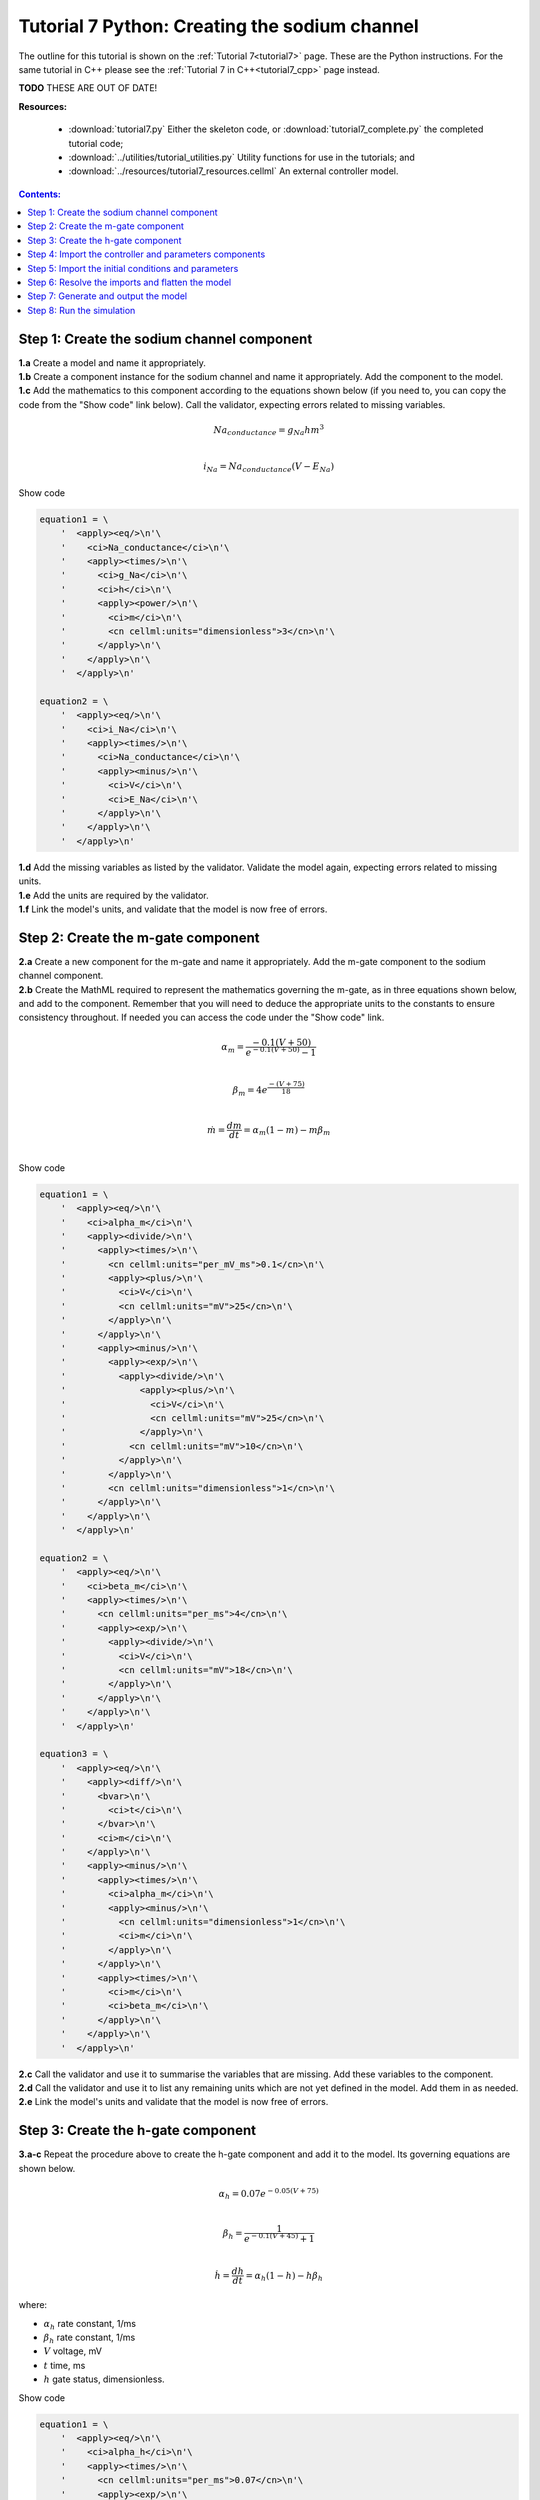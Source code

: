 .. _tutorial7_py:

==============================================
Tutorial 7 Python: Creating the sodium channel
==============================================

The outline for this tutorial is shown on the :ref:`Tutorial 7<tutorial7>` page.
These are the Python instructions.
For the same tutorial in C++ please see the :ref:`Tutorial 7 in C++<tutorial7_cpp>` page instead.

**TODO** THESE ARE OUT OF DATE!

**Resources:**

    - :download:`tutorial7.py` Either the skeleton code, or :download:`tutorial7_complete.py` the completed tutorial code;
    - :download:`../utilities/tutorial_utilities.py`  Utility functions for use in the tutorials; and
    - :download:`../resources/tutorial7_resources.cellml` An external controller model.

.. contents:: Contents:
    :local:

Step 1: Create the sodium channel component
===========================================

.. container:: dothis

    **1.a** Create a model and name it appropriately.

.. container:: dothis

    **1.b** Create a component instance for the sodium channel and name it appropriately.
    Add the component to the model.

.. container:: dothis

    **1.c** Add the mathematics to this component according to the equations shown below (if you need to, you can copy the code from the "Show code" link below).
    Call the validator, expecting errors related to missing variables.

.. math::

    Na_{conductance} = g_{Na} h m^{3} \\

    i_{Na} = Na_{conductance} (V-E_{Na})

.. container:: toggle

    .. container:: header

        Show code

    .. code-block:: python

        equation1 = \
            '  <apply><eq/>\n'\
            '    <ci>Na_conductance</ci>\n'\
            '    <apply><times/>\n'\
            '      <ci>g_Na</ci>\n'\
            '      <ci>h</ci>\n'\
            '      <apply><power/>\n'\
            '        <ci>m</ci>\n'\
            '        <cn cellml:units="dimensionless">3</cn>\n'\
            '      </apply>\n'\
            '    </apply>\n'\
            '  </apply>\n'

        equation2 = \
            '  <apply><eq/>\n'\
            '    <ci>i_Na</ci>\n'\
            '    <apply><times/>\n'\
            '      <ci>Na_conductance</ci>\n'\
            '      <apply><minus/>\n'\
            '        <ci>V</ci>\n'\
            '        <ci>E_Na</ci>\n'\
            '      </apply>\n'\
            '    </apply>\n'\
            '  </apply>\n'


.. container:: dothis

    **1.d** Add the missing variables as listed by the validator.
    Validate the model again, expecting errors related to missing units.

.. container:: dothis

    **1.e** Add the units are required by the validator.

.. container:: dothis

    **1.f** Link the model's units, and validate that the model is now free of errors.

Step 2: Create the m-gate component
===================================

.. container:: dothis

    **2.a** Create a new component for the m-gate and name it appropriately.
    Add the m-gate component to the sodium channel component.

.. container:: dothis

    **2.b** Create the MathML required to represent the mathematics governing
    the m-gate, as in three equations shown below, and add to the component.
    Remember that you will need to deduce the appropriate units to the constants to
    ensure consistency throughout.
    If needed you can access the code under the "Show code" link.

.. math::

    \alpha_m = \frac {-0.1(V+50)}{e^{-0.1(V+50)}-1} \\

    \beta_m = 4 e^{\frac {-(V+75)} {18}} \\

    \dot m = \frac {dm}{dt} = \alpha_m(1-m)-m\beta_m \\

.. container:: toggle

    .. container:: header

        Show code

    .. code-block:: python

        equation1 = \
            '  <apply><eq/>\n'\
            '    <ci>alpha_m</ci>\n'\
            '    <apply><divide/>\n'\
            '      <apply><times/>\n'\
            '        <cn cellml:units="per_mV_ms">0.1</cn>\n'\
            '        <apply><plus/>\n'\
            '          <ci>V</ci>\n'\
            '          <cn cellml:units="mV">25</cn>\n'\
            '        </apply>\n'\
            '      </apply>\n'\
            '      <apply><minus/>\n'\
            '        <apply><exp/>\n'\
            '          <apply><divide/>\n'\
            '              <apply><plus/>\n'\
            '                <ci>V</ci>\n'\
            '                <cn cellml:units="mV">25</cn>\n'\
            '              </apply>\n'\
            '            <cn cellml:units="mV">10</cn>\n'\
            '          </apply>\n'\
            '        </apply>\n'\
            '        <cn cellml:units="dimensionless">1</cn>\n'\
            '      </apply>\n'\
            '    </apply>\n'\
            '  </apply>\n'

        equation2 = \
            '  <apply><eq/>\n'\
            '    <ci>beta_m</ci>\n'\
            '    <apply><times/>\n'\
            '      <cn cellml:units="per_ms">4</cn>\n'\
            '      <apply><exp/>\n'\
            '        <apply><divide/>\n'\
            '          <ci>V</ci>\n'\
            '          <cn cellml:units="mV">18</cn>\n'\
            '        </apply>\n'\
            '      </apply>\n'\
            '    </apply>\n'\
            '  </apply>\n'

        equation3 = \
            '  <apply><eq/>\n'\
            '    <apply><diff/>\n'\
            '      <bvar>\n'\
            '        <ci>t</ci>\n'\
            '      </bvar>\n'\
            '      <ci>m</ci>\n'\
            '    </apply>\n'\
            '    <apply><minus/>\n'\
            '      <apply><times/>\n'\
            '        <ci>alpha_m</ci>\n'\
            '        <apply><minus/>\n'\
            '          <cn cellml:units="dimensionless">1</cn>\n'\
            '          <ci>m</ci>\n'\
            '        </apply>\n'\
            '      </apply>\n'\
            '      <apply><times/>\n'\
            '        <ci>m</ci>\n'\
            '        <ci>beta_m</ci>\n'\
            '      </apply>\n'\
            '    </apply>\n'\
            '  </apply>\n'

.. container:: dothis

    **2.c** Call the validator and use it to summarise the variables that are missing.
    Add these variables to the component.

.. container:: dothis

    **2.d** Call the validator and use it to list any remaining units which
    are not yet defined in the model.
    Add them in as needed.

.. container:: dothis

    **2.e** Link the model's units and validate that the model is now free of errors.

Step 3: Create the h-gate component
===================================

.. container:: dothis

    **3.a-c** Repeat the procedure above to create the h-gate component and add it to the model.
    Its governing equations are shown below.

.. math::

    \alpha_h = 0.07 e^{-0.05(V+75)} \\

    \beta_h = \frac {1} {e^{-0.1(V+45)} + 1} \\

    \dot {h} = \frac {dh} {dt} = \alpha_h (1-h) - h\beta_h

where:

- :math:`\alpha_h` rate constant, 1/ms
- :math:`\beta_h` rate constant, 1/ms
- :math:`V` voltage, mV
- :math:`t` time, ms
- :math:`h` gate status, dimensionless.

.. container:: toggle

    .. container:: header

        Show code

    .. code-block:: python

        equation1 = \
            '  <apply><eq/>\n'\
            '    <ci>alpha_h</ci>\n'\
            '    <apply><times/>\n'\
            '      <cn cellml:units="per_ms">0.07</cn>\n'\
            '      <apply><exp/>\n'\
            '        <apply><divide/>\n'\
            '          <ci>V</ci>\n'\
            '          <cn cellml:units="mV">20</cn>\n'\
            '        </apply>\n'\
            '      </apply>\n'\
            '    </apply>\n'\
            '  </apply>\n'

        equation2 = \
            '  <apply><eq/>\n'\
            '    <ci>beta_h</ci>\n'\
            '    <apply><divide/>\n'\
            '      <cn cellml:units="per_ms">1</cn>\n'\
            '      <apply><plus/>\n'\
            '        <apply><exp/>\n'\
            '          <apply><divide/>\n'\
            '            <apply><plus/>\n'\
            '              <ci>V</ci>\n'\
            '              <cn cellml:units="mV">30</cn>\n'\
            '            </apply>\n'\
            '            <cn cellml:units="mV">10</cn>\n'\
            '          </apply>\n'\
            '        </apply>\n'\
            '        <cn cellml:units="dimensionless">1</cn>\n'\
            '      </apply>\n'\
            '    </apply>\n'\
            '  </apply>\n'

        equation3 = \
            '  <apply><eq/>\n'\
            '    <apply><diff/>\n'\
            '       <bvar>\n'\
            '         <ci>t</ci>\n'\
            '       </bvar>\n'\
            '       <ci>h</ci>\n'\
            '    </apply>\n'\
            '    <apply><minus/>\n'\
            '      <apply><times/>\n'\
            '        <ci>alpha_h</ci>\n'\
            '        <apply><minus/>\n'\
            '          <cn cellml:units="dimensionless">1</cn>\n'\
            '          <ci>h</ci>\n'\
            '        </apply>\n'\
            '      </apply>\n'\
            '      <apply><times/>\n'\
            '        <ci>h</ci>\n'\
            '        <ci>beta_h</ci>\n'\
            '      </apply>\n'\
            '    </apply>\n'\
            '  </apply>\n'

.. container:: dothis

    **3.d** Check that the model is free of errors to this point.

Step 4: Import the controller and parameters components
=======================================================
In :ref:`Tutorial 6<tutorial6_py>` we separated the mathematics from the values of the variables, and used the :code:`Parser` to read an external controller model containing the initialisation information.
In this tutorial, we will introduce the :code:`ImportSource` and importing functionality, which can be used to the same purpose.

When an item - either :code:`Component` or :code:`Units` - is imported from one model into another, three ingredients are needed:

    - An :code:`ImportSource` instance which does the work;
    - The name of the item to be retrieved from the source model; and
    - A destination item (:code:`Component` or :code:`Units`) in which to store the imported item.

.. container:: dothis

    **4.a** Create a pointer to an :code:`ImportSource` item.

.. code-block:: python

   importer = ImportSource()

.. container:: dothis

    **4.b** Use the :code:`ImportSource.setUrl()` function to point the importer to the file containing the controller, :code:`tutorial7_controller.cellml`.

.. container:: dothis

    **4.c** Create the destination component into which the imported component will be saved, and name it as usual.
    This will be the controller component, and should sit at the top level of the model's encapsulation hierarchy, as a child of the model itself.

Now that we've created a source as well as a destination for the imported controller component, we need to link the two of them together.
This is done using a function in the destination component called :code:`setSourceComponent` which takes two arguments:

- The :code:`ImportSource` item you created in step 4.a; and
- A string, which is the name of the item to retrieve from that import source.

.. container:: dothis

    **4.d** Set the source component for the destination controller component which you created in 4.c using the :code:`setSourceComponent` function.
    The name of component to retrieve (the second argument) is "controller".

.. container:: dothis

    **4.e** Repeat the above processes to import the component called "parameters" from the same file.
    Note that since they're in the same file, you can reuse the ImportSource instance, and simply repeat steps 4.c-d.

.. container:: dothis

    **4.f** Validate your model, and expect that there are no errors.


Step 5: Import the initial conditions and parameters
====================================================

When you import something, it isn't instantiated in the model properly until the model is flattened.
Because it's easier to work with unflattened models later on (if you want to vary their ingredients etc), you will probably find that you need to connect imported components to local ones, or to other imported ones before the model is flattened.
This creates a problem as the variables in those imported components can't yet be referenced.
The way around this is to create "dummy" variables in the imported component placeholders you created (as in step 4.c, for example).
Note that these need to have the same name as the variables in the import, and will be over-written by the "real" ones when the model is flattened.

.. container:: dothis

    **5.a** Create the dummy variables as you would normally, and add them to the imported components.
    These are:

    - parameters: h, m, E_Na, g_Na
    - controller: t, V

.. container:: dothis

    **5.b** Add the equivalent variable connections throughout the model.
    Recall from :ref:`Tutorial 6<tutorial6_py>` that you can only create connections between components which have a sibling or parent/child relationship.

.. container:: dothis

    **5.c** Validate the model, and expect to see errors relating to unspecified interface types.
    Add the recommended interface types to the variables.

.. container:: dothis

    **5.d** Even though it won't be used in this tutorial, we need to set the interface types on any variable in the sodium channel component that will need to be accessible to other components later.
    It's worth thinking about these at the time of writing the component, as it increases its reusability and usefulness later on.
    In this case, we'll only need to set the :code:`i_Na` sodium current variable to have a public interface.

At this stage our model can be written to a CellML file.
As the model contains import statements, the serialised and printed model would also maintain those same dependencies, and would need to exist alongside the :code:`tutorial7_controller.cellml` file specified earlier.
In later steps we'll disconnect this dependency ("flattening" the model) to allow for the code generation step.

.. container:: dothis

    **5.e** Check that the model is valid, then create a :code:`Printer`, and use it to serialise the model.
    Write the serialised model to a file.

Step 6: Resolve the imports and flatten the model
=================================================
Once the import sources and destinations are specified, we need to also point the model to the directory in which they sit.
This is done using the :code:`resolveImports()` function of the model, with the argument of the directory path to the imported file(s).

.. container:: dothis

    **6.a** Use the :code:`resolveImports()` function to specify the (relative to the current working directory, or absolute) path to the directory in which the :code:`tutorial7_controller.cellml` file is found.
    If this is the same as your working directory, simply enter an empty string, :code:`""`.
    Once that is done, use the :code:`Model.hasUnresolvedImports()` function to check whether or not the model imports have been found.

Finally it's time to flatten the model so that it can be used to generate runnable code.
This operation will create new local instances of all of the imported items, thereby removing the model's dependency on imports.

.. container:: dothis

    **6.b** Call the :code:`flatten()` function on the model, and then print it to the terminal for checking.
    You should see a structure similar to that shown below.

.. code-block:: text

    ─ model
        ├─ component: controller
        ├─ component: parameters
        └─ component: sodium channel
            ├─ component: h-gate
            └─ component: m-gate

.. container:: gotcha

    Flattening a model completely over-writes the "import" version with the "flat" version.
    This means that any imported items which you'd previously assigned to pointers (such as the components defined as destinations for the imports: the controller and parameters components) are now obsolete.
    **TODO** Check if this is true?? all components or only imported ones??
    The easiest thing to do is to refresh all pointers by re-fetching them from the flattened model:

    .. code-block:: python

        from libcellml import Component, Model

        myModel = Model()
        myModel.setName("myModel")

        myComponent = Component()
        myComponent.setName("myComponent")
        myModel.addComponent(myComponent)

        #Flattening the model over-writes all references:
        myModel.flatten()

        # Re-fetching the pointer after flattening:
        myComponent = myModel.component("myComponent")

.. container:: dothis

    **6.c** Following the example above, re-fetch the component pointers which you created earlier.

.. container:: dothis

    **6.d** Link the units and validate the model a final time.
    Expect no errors.

Step 7: Generate and output the model
=====================================
As we've done several times before, it's time to generate the runnable model code.

.. container:: dothis

    **7.a** Create a :code:`Generator` instance and submit the model for
    processing.
    Check that there are no errors found during this processing.

.. container:: dothis

    **7.b** Retrieve and write the interface :code:`*.h` code and implementation :code:`*.c` code to files.

.. container:: dothis

    **7.c**  Change the generator profile to Python and reprocess the model

.. container:: dothis

    **7.d** Retrieve and write the implementation code :code:`*.py` to a file.

Step 8: Run the simulation
==========================
You can solve the model to simulate the dynamics of the sodium gate using the supplied solver.
Instructions for running this are given on the :ref:`Simple solver for generated models<solver>` page, as well as in previous tutorials.
You should see the behaviour shown in the figures below by the red line representing a voltage step to -20mV.
The theory of this channel's operation is given in :ref:`Theory of the sodium channel<theory_sodiumchannel>`.

.. figure:: ../../theory/images/tut7_Vgraph.png
   :name: tut7_Vgraph
   :alt: Driving function for the voltage clamp
   :align: center

   Driving function for the voltage clamp


.. figure:: ../../theory/images/tut7_mgraph.png
   :name: tut7_mgraph
   :alt: m-gate dynamics
   :align: center

   m-gate dynamics


.. figure:: ../../theory/images/tut7_hgraph.png
   :name: tut7_hgraph
   :alt: h-gate dynamics
   :align: center

   h-gate dynamics


.. figure:: ../../theory/images/tut7_Nacond_graph.png
   :name: tut7_Nacond_graph
   :alt: Sodium conductance
   :align: center

   Sodium conductance


.. figure:: ../../theory/images/tut7_iNagraph.png
   :name: tut7_Naigraph
   :alt: Sodium current
   :align: center

   Sodium current
